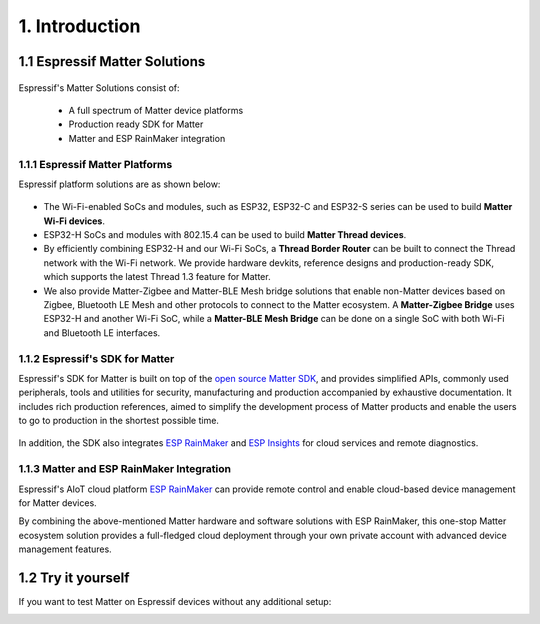 1. Introduction
===============

1.1 Espressif Matter Solutions
------------------------------

.. figure:: ../_static/solution_architecture.png
    :align: center
    :alt: Solution Architecture
    :figclass: align-center

Espressif's Matter Solutions consist of:

   - A full spectrum of Matter device platforms
   - Production ready SDK for Matter
   - Matter and ESP RainMaker integration

1.1.1 Espressif Matter Platforms
~~~~~~~~~~~~~~~~~~~~~~~~~~~~~~~~

Espressif platform solutions are as shown below:

.. figure:: ../_static/esp_sdk_matter_platform.png
    :align: center
    :alt: Platform
    :figclass: align-center

- The Wi-Fi-enabled SoCs and modules, such as ESP32, ESP32-C and ESP32-S series can be used to build **Matter Wi-Fi devices**.
- ESP32-H SoCs and modules with 802.15.4 can be used to build **Matter Thread devices**.
- By efficiently combining ESP32-H and our Wi-Fi SoCs, a **Thread Border Router** can be built to connect the Thread network with the Wi-Fi network. We provide hardware devkits, reference designs and production-ready SDK, which supports the latest Thread 1.3 feature for Matter.
- We also provide Matter-Zigbee and Matter-BLE Mesh bridge solutions that enable non-Matter devices based on Zigbee, Bluetooth LE Mesh and other protocols to connect to the Matter ecosystem. A **Matter-Zigbee Bridge** uses ESP32-H and another Wi-Fi SoC, while a **Matter-BLE Mesh Bridge** can be done on a single SoC with both Wi-Fi and Bluetooth LE interfaces.

1.1.2 Espressif's SDK for Matter
~~~~~~~~~~~~~~~~~~~~~~~~~~~~~~~~

Espressif's SDK for Matter is built on top of the `open source Matter SDK <https://github.com/project-chip/connectedhomeip/>`__, and provides simplified APIs, commonly used peripherals, tools and utilities for security, manufacturing and production accompanied by exhaustive documentation. It includes rich production references, aimed to simplify the development process of Matter products and enable the users to go to production in the shortest possible time.

.. figure:: ../_static/software_components.png
    :align: center
    :alt: Software Components
    :figclass: align-center

In addition, the SDK also integrates `ESP RainMaker <https://rainmaker.espressif.com/>`__ and `ESP Insights <https://github.com/espressif/esp-insights>`__ for cloud services and remote diagnostics.

1.1.3 Matter and ESP RainMaker Integration
~~~~~~~~~~~~~~~~~~~~~~~~~~~~~~~~~~~~~~~~~~

Espressif's AIoT cloud platform `ESP RainMaker <https://rainmaker.espressif.com/>`__ can provide remote control and enable cloud-based device management for Matter devices.

By combining the above-mentioned Matter hardware and software solutions with ESP RainMaker, this one-stop Matter ecosystem solution provides a full-fledged cloud deployment through your own private account with advanced device management features.


1.2 Try it yourself
-------------------

If you want to test Matter on Espressif devices without any additional setup:

|Try it with Launchpad|_

.. |Try it with Launchpad| image:: ../_static/launchpad.png
                           :scale: 50 %
.. _Try it with Launchpad: https://espressif.github.io/esp-launchpad/?flashConfigURL=https://espressif.github.io/esp-matter/launchpad.toml
